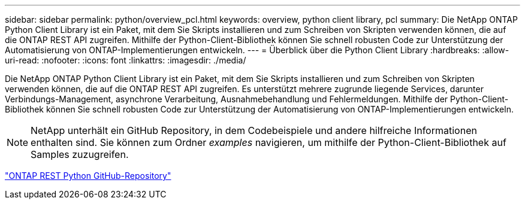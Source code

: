 ---
sidebar: sidebar 
permalink: python/overview_pcl.html 
keywords: overview, python client library, pcl 
summary: Die NetApp ONTAP Python Client Library ist ein Paket, mit dem Sie Skripts installieren und zum Schreiben von Skripten verwenden können, die auf die ONTAP REST API zugreifen. Mithilfe der Python-Client-Bibliothek können Sie schnell robusten Code zur Unterstützung der Automatisierung von ONTAP-Implementierungen entwickeln. 
---
= Überblick über die Python Client Library
:hardbreaks:
:allow-uri-read: 
:nofooter: 
:icons: font
:linkattrs: 
:imagesdir: ./media/


[role="lead"]
Die NetApp ONTAP Python Client Library ist ein Paket, mit dem Sie Skripts installieren und zum Schreiben von Skripten verwenden können, die auf die ONTAP REST API zugreifen. Es unterstützt mehrere zugrunde liegende Services, darunter Verbindungs-Management, asynchrone Verarbeitung, Ausnahmebehandlung und Fehlermeldungen. Mithilfe der Python-Client-Bibliothek können Sie schnell robusten Code zur Unterstützung der Automatisierung von ONTAP-Implementierungen entwickeln.


NOTE: NetApp unterhält ein GitHub Repository, in dem Codebeispiele und andere hilfreiche Informationen enthalten sind. Sie können zum Ordner _examples_ navigieren, um mithilfe der Python-Client-Bibliothek auf Samples zuzugreifen.

https://github.com/NetApp/ontap-rest-python["ONTAP REST Python GitHub-Repository"^]
